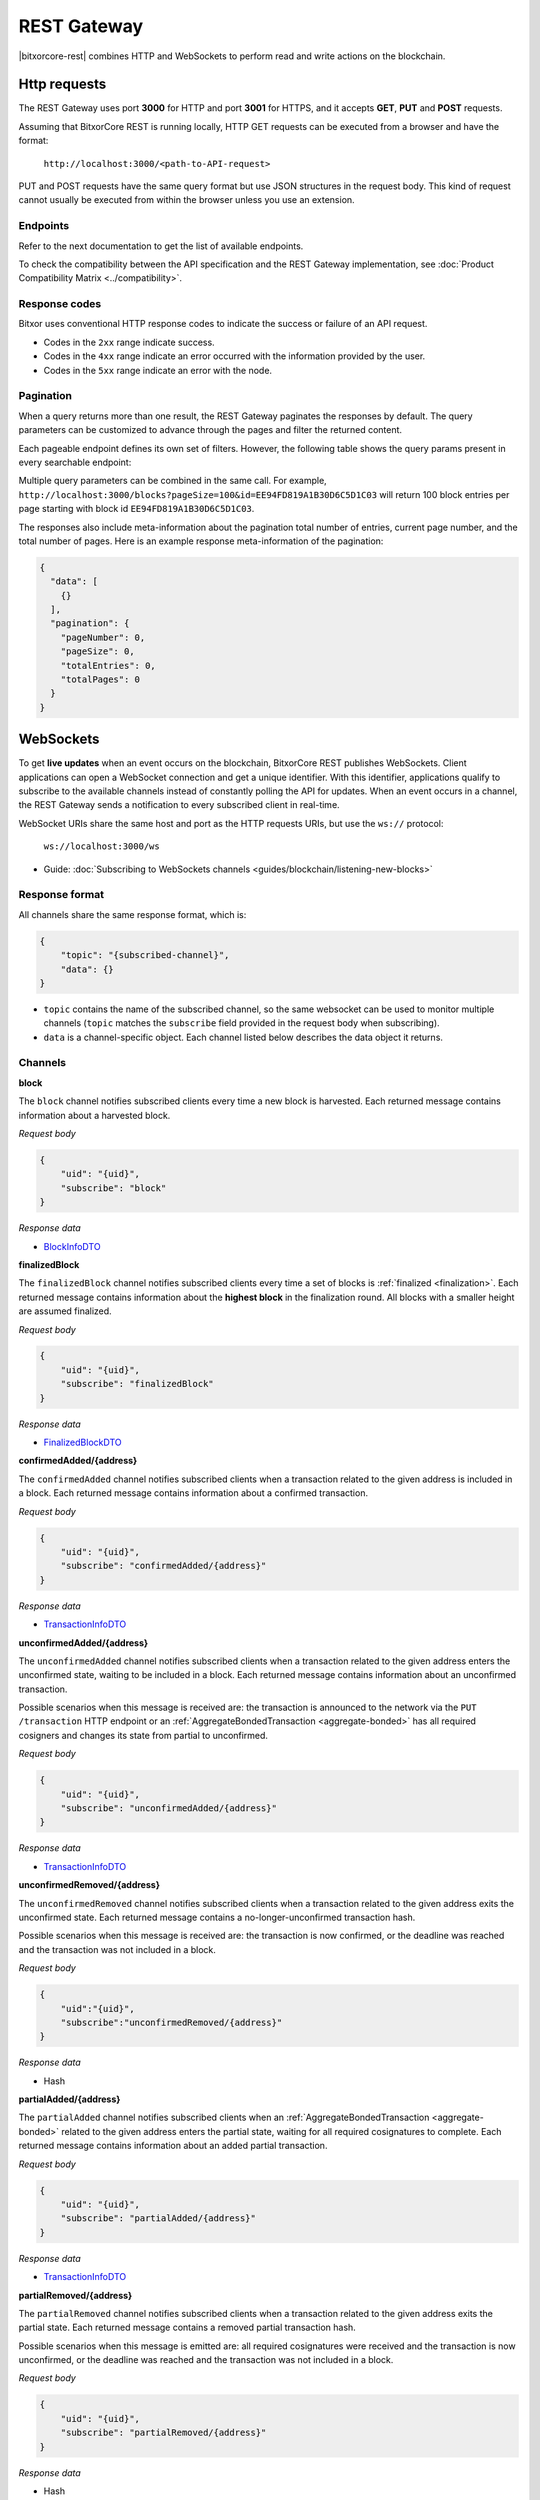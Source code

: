 ############
REST Gateway
############

|bitxorcore-rest| combines HTTP and WebSockets to perform read and write actions on the blockchain.

.. _http-requests:

*************
Http requests
*************

The REST Gateway uses port **3000** for HTTP and port **3001** for HTTPS, and it accepts **GET**, **PUT** and **POST** requests.

Assuming that BitxorCore REST is running locally, HTTP GET requests can be executed from a browser and have the format:

    ``http://localhost:3000/<path-to-API-request>``

PUT and POST requests have the same query format but use JSON structures in the request body.
This kind of request cannot usually be executed from within the browser unless you use an extension.

Endpoints
=========

Refer to the next documentation to get the list of available endpoints.

.. ghreference:: bitxor/bitxor-openapi
    :folder:

To check the compatibility between the API specification and the REST Gateway implementation, see :doc:`Product Compatibility Matrix <../compatibility>`.

Response codes
==============

Bitxor uses conventional HTTP response codes to indicate the success or failure of an API request.

* Codes in the ``2xx`` range indicate success.
* Codes in the ``4xx`` range indicate an error occurred with the information provided by the user.
* Codes in the ``5xx`` range indicate an error with the node.

.. csv-table:: HTTP Status Code Summary
    :header: "Error Code", "Response", "Description"
    :widths: 15 35 50
    :delim: ;

    ``200``; OK; Everything worked as expected.
    ``202``; Accepted; The request has been accepted, but the processing has not been completed.
    ``400``; InvalidContent;  The provided argument was not an acceptable input.
    ``404``; ResourceNotFound; The requested resource does not exist.
    ``409``; InvalidArgument; The required arguments were missing or unacceptable for the request.
    ``500``; InternalServiceError; An error occurred within the REST Gateway.
    ``503``; ServiceUnavailable; Either API node or database service is unavailable or unreachable from the REST Gateway. Check the ``/node/health`` endpoint.

Pagination
==========

When a query returns more than one result, the REST Gateway paginates the responses by default.
The query parameters can be customized to advance through the pages and filter the returned content.

Each pageable endpoint defines its own set of filters.
However, the following table shows the query params present in every searchable endpoint:

.. csv-table::
    :header: "Query Parameter", "Type", "Description", "Default"
    :widths: 18 25 45 12
    :delim: ;

    ``pageSize``; integer ``[10..100]``; Selects the number of entries to return. Example: ``http://localhost:3000/blocks?pageSize=100`` returns 100 entries per ``page``; ``10``
    ``pageNumber``; integer ``>=1``; Filters by page number. Example: ``http://localhost:3000/blocks?page=2`` returns page 2; ``1``
    ``offset``; string (id); Identifies the entry at which to start pagination. Example: ``http://localhost:3000/blocks?id=EE94FD819A1B30D6C5D1C03``.;
    ``order``; string ``{asc, desc}``; Sorts the responses in ascending or descending order based on the collection property set on the parameter ``orderBy``. If the request does not specify ``orderBy``, REST returns the collection ordered by id. Example: ``http://localhost:3000/blocks?order=asc`` returns the block entries in ascending order.; ``desc``
    ``orderBy``; string; Chooses the parameter to sort by. By default, all the collections are sortable by id, but the collection could define additional properties.

Multiple query parameters can be combined in the same call.
For example, ``http://localhost:3000/blocks?pageSize=100&id=EE94FD819A1B30D6C5D1C03`` will return 100 block entries per page starting with block id ``EE94FD819A1B30D6C5D1C03``.

The responses also include meta-information about the pagination total number of entries, current page number, and the total number of pages.
Here is an example response meta-information of the pagination:

.. code-block:: json

  {
    "data": [
      {}
    ],
    "pagination": {
      "pageNumber": 0,
      "pageSize": 0,
      "totalEntries": 0,
      "totalPages": 0
    }
  }

.. _websockets:

**********
WebSockets
**********

To get **live updates** when an event occurs on the blockchain, BitxorCore REST publishes WebSockets.
Client applications can open a WebSocket connection and get a unique identifier.
With this identifier, applications qualify to subscribe to the available channels instead of constantly polling the API for updates.
When an event occurs in a channel, the REST Gateway sends a notification to every subscribed client in real-time.

WebSocket URIs share the same host and port as the HTTP requests URIs, but use the ``ws://`` protocol:

	``ws://localhost:3000/ws``

* Guide: :doc:`Subscribing to WebSockets channels <guides/blockchain/listening-new-blocks>`

Response format
===============

All channels share the same response format, which is:

.. code-block:: json

    {
        "topic": "{subscribed-channel}",
        "data": {}
    }

* ``topic`` contains the name of the subscribed channel, so the same websocket can be used to monitor multiple channels (``topic`` matches the ``subscribe`` field provided in the request body when subscribing).
* ``data`` is a channel-specific object. Each channel listed below describes the data object it returns.

Channels
========

**block**

The ``block`` channel notifies subscribed clients every time a new block is harvested.
Each returned message contains information about a harvested block.

*Request body*

.. code-block:: json

    {
        "uid": "{uid}",
        "subscribe": "block"
    }

*Response data*

* `BlockInfoDTO <https://github.com/bitxorcorp/bitxor-openapi/blob/main/spec/core/block/schemas/BlockInfoDTO.yml>`_

**finalizedBlock**

The ``finalizedBlock`` channel notifies subscribed clients every time a set of blocks is :ref:`finalized <finalization>`.
Each returned message contains information about the **highest block** in the finalization round. All blocks with a smaller height are assumed finalized.

*Request body*

.. code-block:: json

    {
        "uid": "{uid}",
        "subscribe": "finalizedBlock"
    }

*Response data*

* `FinalizedBlockDTO <https://github.com/bitxorcorp/bitxor-openapi/blob/main/spec/core/chain/schemas/FinalizedBlockDTO.yml>`_

**confirmedAdded/{address}**

The ``confirmedAdded`` channel notifies subscribed clients when a transaction related to the given address is included in a block.
Each returned message contains information about a confirmed transaction.

*Request body*

.. code-block:: json

    {
        "uid": "{uid}",
        "subscribe": "confirmedAdded/{address}"
    }

*Response data*

* `TransactionInfoDTO <https://github.com/bitxorcorp/bitxor-openapi/blob/main/spec/core/transaction/schemas/TransactionInfoDTO.yml>`_

**unconfirmedAdded/{address}**

The ``unconfirmedAdded`` channel notifies subscribed clients when a transaction related to the given address enters the unconfirmed state, waiting to be included in a block.
Each returned message contains information about an unconfirmed transaction.

Possible scenarios when this message is received are: the transaction is announced to the network via the ``PUT /transaction`` HTTP endpoint or an :ref:`AggregateBondedTransaction <aggregate-bonded>` has all required cosigners and changes its state from partial to unconfirmed.

*Request body*

.. code-block:: json

    {
        "uid": "{uid}",
        "subscribe": "unconfirmedAdded/{address}"
    }

*Response data*

* `TransactionInfoDTO <https://github.com/bitxorcorp/bitxor-openapi/blob/main/spec/core/transaction/schemas/TransactionInfoDTO.yml>`_

**unconfirmedRemoved/{address}**

The ``unconfirmedRemoved`` channel notifies subscribed clients when a transaction related to the given address exits the unconfirmed state.
Each returned message contains a no-longer-unconfirmed transaction hash.

Possible scenarios when this message is received are: the transaction is now confirmed, or the deadline was reached and the transaction was not included in a block.

*Request body*

.. code-block:: json

    {
        "uid":"{uid}",
        "subscribe":"unconfirmedRemoved/{address}"
    }

*Response data*

* Hash

**partialAdded/{address}**

The ``partialAdded`` channel notifies subscribed clients when an :ref:`AggregateBondedTransaction <aggregate-bonded>` related to the given address enters the partial state, waiting for all required cosignatures to complete.
Each returned message contains information about an added partial transaction.

*Request body*

.. code-block:: json

    {
        "uid": "{uid}",
        "subscribe": "partialAdded/{address}"
    }

*Response data*

* `TransactionInfoDTO <https://github.com/bitxorcorp/bitxor-openapi/blob/main/spec/core/transaction/schemas/TransactionInfoDTO.yml>`_

**partialRemoved/{address}**

The ``partialRemoved`` channel notifies subscribed clients when a transaction related to the given address exits the partial state.
Each returned message contains a removed partial transaction hash.

Possible scenarios when this message is emitted are: all required cosignatures were received and the transaction is now unconfirmed, or the deadline was reached and the transaction was not included in a block.

*Request body*

.. code-block:: json

    {
        "uid": "{uid}",
        "subscribe": "partialRemoved/{address}"
    }

*Response data*

* Hash

**cosignature/{address}**

The ``cosignature`` channel notifies subscribed clients when a cosignature-signed transaction related to the given address is added to an :ref:`AggregateBondedTransaction <aggregate-bonded>` in the partial state.
Each returned message contains a cosignature-signed transaction.

*Request body*

.. code-block:: json

    {
        "uid": "{uid}",
        "subscribe": "cosignature/{address}"
    }

*Response data*

* `CosignatureDTO <https://github.com/bitxorcorp/bitxor-openapi/blob/main/spec/plugins/aggregate/schemas/CosignatureDTO.yml>`_

**status/{address}**

The ``status`` channel notifies subscribed clients when a transaction related to the given address signals an error.
Each returned message contains an error message and a transaction hash.

*Request body*

.. code-block:: json

    {
        "uid": "{uid}",
        "subscribe": "status/{address}"
    }

*Response data*

* `TransactionStatusDTO <https://github.com/bitxorcorp/bitxor-openapi/blob/main/spec/core/transaction/schemas/TransactionStatusDTO.yml>`_

.. |yarn| raw:: html

    <a href="https://yarnpkg.com/lang/en/" target="_blank">yarn</a>

.. |bitxorcore-rest| raw:: html

   <a href="https://github.com/bitxorcorp/bitxor/tree/dev/client/rest" target="_blank">BitxorCore REST</a>
